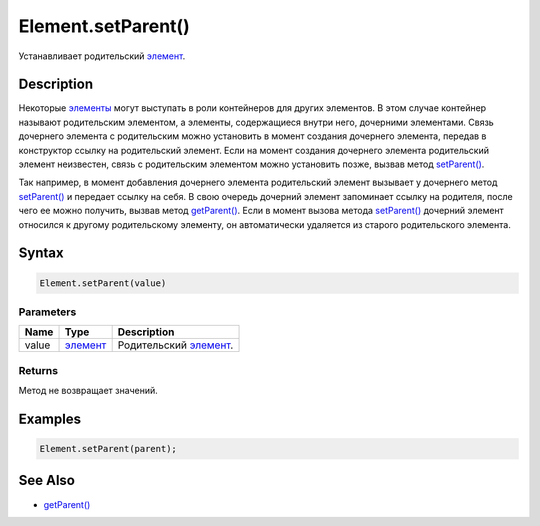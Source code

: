 Element.setParent()
===================

Устанавливает родительский `элемент <../>`__.

Description
-----------

Некоторые `элементы <../>`__ могут выступать в роли контейнеров для
других элементов. В этом случае контейнер называют родительским
элементом, а элементы, содержащиеся внутри него, дочерними элементами.
Связь дочернего элемента с родительским можно установить в момент
создания дочернего элемента, передав в конструктор ссылку на
родительский элемент. Если на момент создания дочернего элемента
родительский элемент неизвестен, связь с родительским элементом можно
установить позже, вызвав метод `setParent() <../Element.setParent.html>`__.

Так например, в момент добавления дочернего элемента родительский
элемент вызывает у дочернего метод
`setParent() <../Element.setParent.html>`__ и передает ссылку на себя. В
свою очередь дочерний элемент запоминает ссылку на родителя, после чего
ее можно получить, вызвав метод `getParent() <../Element.getParent.html>`__.
Если в момент вызова метода `setParent() <../Element.setParent.html>`__
дочерний элемент относился к другому родительскому элементу, он
автоматически удаляется из старого родительского элемента.

Syntax
------

.. code:: js

    Element.setParent(value)

Parameters
~~~~~~~~~~

.. list-table::
   :header-rows: 1

   * - Name
     - Type
     - Description
   * - value
     - `элемент <../>`__
     - Родительский `элемент <../>`__.


Returns
~~~~~~~

Метод не возвращает значений.

Examples
--------

.. code:: js

    Element.setParent(parent);

See Also
--------

-  `getParent() <../Element.getParent.html>`__
